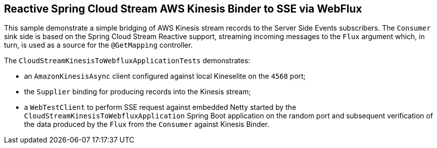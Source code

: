 == Reactive Spring Cloud Stream AWS Kinesis Binder to SSE via WebFlux

This sample demonstrate a simple bridging of AWS Kinesis stream records to the Server Side Events subscribers.
The `Consumer` sink side is based on the Spring Cloud Stream Reactive support, streaming incoming messages to the `Flux` argument which, in turn, is used as a source for the `@GetMapping` controller.

The `CloudStreamKinesisToWebfluxApplicationTests` demonstrates:

- an `AmazonKinesisAsync` client configured against local Kineselite on the `4568` port;
- the `Supplier` binding for producing records into the Kinesis stream;
- a `WebTestClient` to perform SSE request against embedded Netty started by the `CloudStreamKinesisToWebfluxApplication` Spring Boot application on the random port and subsequent verification of the data produced by the `Flux` from the `Consumer` against Kinesis Binder.
